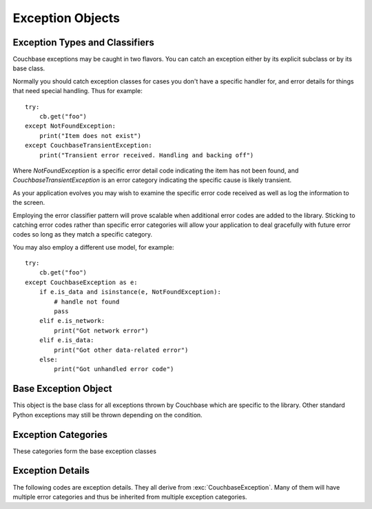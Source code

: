 =================
Exception Objects
=================

.. module:: couchbase.exceptions

-------------------------------
Exception Types and Classifiers
-------------------------------

.. versionadded:: 1.2.1

Couchbase exceptions may be caught in two flavors. You can catch an exception
either by its explicit subclass or by its base class.


Normally you should catch exception classes for cases you don't have a specific
handler for, and error details for things that need special handling. Thus
for example:

::

    try:
        cb.get("foo")
    except NotFoundException:
        print("Item does not exist")
    except CouchbaseTransientException:
        print("Transient error received. Handling and backing off")

Where `NotFoundException` is a specific error detail code indicating the item has
not been found, and `CouchbaseTransientException` is an error category indicating
the specific cause is likely transient.

As your application evolves you may wish to examine the specific error code
received as well as log the information to the screen.

Employing the error classifier pattern will prove scalable when additional
error codes are added to the library. Sticking to catching error codes rather
than specific error categories will allow your application to deal gracefully
with future error codes so long as they match a specific category.


You may also employ a different use model, for example:

::

    try:
        cb.get("foo")
    except CouchbaseException as e:
        if e.is_data and isinstance(e, NotFoundException):
            # handle not found
            pass
        elif e.is_network:
            print("Got network error")
        elif e.is_data:
            print("Got other data-related error")
        else:
            print("Got unhandled error code")


---------------------
Base Exception Object
---------------------

This object is the base class for all exceptions thrown by Couchbase which
are specific to the library. Other standard Python exceptions may still be
thrown depending on the condition.

.. autoexception:: CouchbaseException
   :members:

--------------------
Exception Categories
--------------------

These categories form the base exception classes

.. autoexception:: CouchbaseInternalException
.. autoexception:: CouchbaseNetworkException
.. autoexception:: CouchbaseInputException
.. autoexception:: CouchbaseFatalException
.. autoexception:: CouchbaseDataException
.. autoexception:: CouchbaseTransientException



-----------------
Exception Details
-----------------

The following codes are exception details. They all derive from
:exc:`CouchbaseException`. Many of them will have multiple error categories and thus
be inherited from multiple exception categories.

.. autoexception:: ArgumentException
   :show-inheritance:
.. autoexception:: ValueFormatException
   :show-inheritance:
.. autoexception:: AuthException
   :show-inheritance:
.. autoexception:: DeltaBadvalException
   :show-inheritance:
.. autoexception:: TooBigException
   :show-inheritance:
.. autoexception:: BusyException
   :show-inheritance:
.. autoexception:: InternalException
   :show-inheritance:
.. autoexception:: InvalidException
   :show-inheritance:
.. autoexception:: NoMemoryException
   :show-inheritance:
.. autoexception:: RangeException
   :show-inheritance:
.. autoexception:: LibcouchbaseException
   :show-inheritance:
.. autoexception:: TemporaryFailException
   :show-inheritance:
.. autoexception:: DocumentExistsException
   :show-inheritance:
.. autoexception:: NotFoundException
   :show-inheritance:
.. autoexception:: DlopenFailedException
   :show-inheritance:
.. autoexception:: DlsymFailedException
   :show-inheritance:
.. autoexception:: NetworkException
   :show-inheritance:
.. autoexception:: NotMyVbucketException
   :show-inheritance:
.. autoexception:: NotStoredException
   :show-inheritance:
.. autoexception:: NotSupportedException
   :show-inheritance:
.. autoexception:: UnknownCommandException
   :show-inheritance:
.. autoexception:: UnknownHostException
   :show-inheritance:
.. autoexception:: ProtocolException
   :show-inheritance:
.. autoexception:: TimeoutException
   :show-inheritance:
.. autoexception:: ConnectException
   :show-inheritance:
.. autoexception:: BucketNotFoundException
   :show-inheritance:
.. autoexception:: ClientNoMemoryException
   :show-inheritance:
.. autoexception:: ClientTemporaryFailException
   :show-inheritance:
.. autoexception:: BadHandleException
   :show-inheritance:
.. autoexception:: HTTPException
   :show-inheritance:
.. autoexception:: SubdocPathNotFoundException
   :show-inheritance:
.. autoexception:: SubdocPathExistsException
   :show-inheritance: